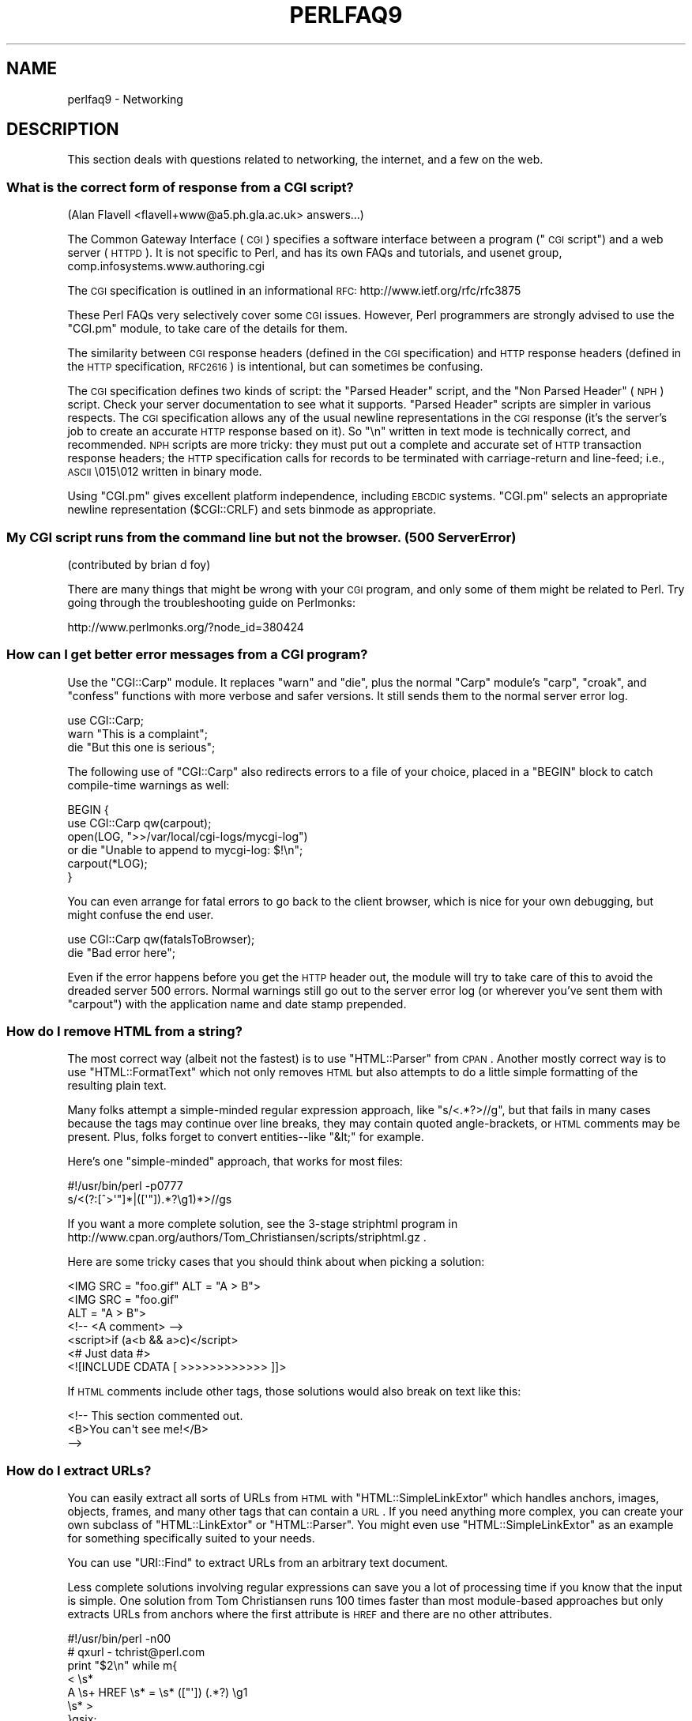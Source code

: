 .\" Automatically generated by Pod::Man 2.25 (Pod::Simple 3.16)
.\"
.\" Standard preamble:
.\" ========================================================================
.de Sp \" Vertical space (when we can't use .PP)
.if t .sp .5v
.if n .sp
..
.de Vb \" Begin verbatim text
.ft CW
.nf
.ne \\$1
..
.de Ve \" End verbatim text
.ft R
.fi
..
.\" Set up some character translations and predefined strings.  \*(-- will
.\" give an unbreakable dash, \*(PI will give pi, \*(L" will give a left
.\" double quote, and \*(R" will give a right double quote.  \*(C+ will
.\" give a nicer C++.  Capital omega is used to do unbreakable dashes and
.\" therefore won't be available.  \*(C` and \*(C' expand to `' in nroff,
.\" nothing in troff, for use with C<>.
.tr \(*W-
.ds C+ C\v'-.1v'\h'-1p'\s-2+\h'-1p'+\s0\v'.1v'\h'-1p'
.ie n \{\
.    ds -- \(*W-
.    ds PI pi
.    if (\n(.H=4u)&(1m=24u) .ds -- \(*W\h'-12u'\(*W\h'-12u'-\" diablo 10 pitch
.    if (\n(.H=4u)&(1m=20u) .ds -- \(*W\h'-12u'\(*W\h'-8u'-\"  diablo 12 pitch
.    ds L" ""
.    ds R" ""
.    ds C` ""
.    ds C' ""
'br\}
.el\{\
.    ds -- \|\(em\|
.    ds PI \(*p
.    ds L" ``
.    ds R" ''
'br\}
.\"
.\" Escape single quotes in literal strings from groff's Unicode transform.
.ie \n(.g .ds Aq \(aq
.el       .ds Aq '
.\"
.\" If the F register is turned on, we'll generate index entries on stderr for
.\" titles (.TH), headers (.SH), subsections (.SS), items (.Ip), and index
.\" entries marked with X<> in POD.  Of course, you'll have to process the
.\" output yourself in some meaningful fashion.
.ie \nF \{\
.    de IX
.    tm Index:\\$1\t\\n%\t"\\$2"
..
.    nr % 0
.    rr F
.\}
.el \{\
.    de IX
..
.\}
.\"
.\" Accent mark definitions (@(#)ms.acc 1.5 88/02/08 SMI; from UCB 4.2).
.\" Fear.  Run.  Save yourself.  No user-serviceable parts.
.    \" fudge factors for nroff and troff
.if n \{\
.    ds #H 0
.    ds #V .8m
.    ds #F .3m
.    ds #[ \f1
.    ds #] \fP
.\}
.if t \{\
.    ds #H ((1u-(\\\\n(.fu%2u))*.13m)
.    ds #V .6m
.    ds #F 0
.    ds #[ \&
.    ds #] \&
.\}
.    \" simple accents for nroff and troff
.if n \{\
.    ds ' \&
.    ds ` \&
.    ds ^ \&
.    ds , \&
.    ds ~ ~
.    ds /
.\}
.if t \{\
.    ds ' \\k:\h'-(\\n(.wu*8/10-\*(#H)'\'\h"|\\n:u"
.    ds ` \\k:\h'-(\\n(.wu*8/10-\*(#H)'\`\h'|\\n:u'
.    ds ^ \\k:\h'-(\\n(.wu*10/11-\*(#H)'^\h'|\\n:u'
.    ds , \\k:\h'-(\\n(.wu*8/10)',\h'|\\n:u'
.    ds ~ \\k:\h'-(\\n(.wu-\*(#H-.1m)'~\h'|\\n:u'
.    ds / \\k:\h'-(\\n(.wu*8/10-\*(#H)'\z\(sl\h'|\\n:u'
.\}
.    \" troff and (daisy-wheel) nroff accents
.ds : \\k:\h'-(\\n(.wu*8/10-\*(#H+.1m+\*(#F)'\v'-\*(#V'\z.\h'.2m+\*(#F'.\h'|\\n:u'\v'\*(#V'
.ds 8 \h'\*(#H'\(*b\h'-\*(#H'
.ds o \\k:\h'-(\\n(.wu+\w'\(de'u-\*(#H)/2u'\v'-.3n'\*(#[\z\(de\v'.3n'\h'|\\n:u'\*(#]
.ds d- \h'\*(#H'\(pd\h'-\w'~'u'\v'-.25m'\f2\(hy\fP\v'.25m'\h'-\*(#H'
.ds D- D\\k:\h'-\w'D'u'\v'-.11m'\z\(hy\v'.11m'\h'|\\n:u'
.ds th \*(#[\v'.3m'\s+1I\s-1\v'-.3m'\h'-(\w'I'u*2/3)'\s-1o\s+1\*(#]
.ds Th \*(#[\s+2I\s-2\h'-\w'I'u*3/5'\v'-.3m'o\v'.3m'\*(#]
.ds ae a\h'-(\w'a'u*4/10)'e
.ds Ae A\h'-(\w'A'u*4/10)'E
.    \" corrections for vroff
.if v .ds ~ \\k:\h'-(\\n(.wu*9/10-\*(#H)'\s-2\u~\d\s+2\h'|\\n:u'
.if v .ds ^ \\k:\h'-(\\n(.wu*10/11-\*(#H)'\v'-.4m'^\v'.4m'\h'|\\n:u'
.    \" for low resolution devices (crt and lpr)
.if \n(.H>23 .if \n(.V>19 \
\{\
.    ds : e
.    ds 8 ss
.    ds o a
.    ds d- d\h'-1'\(ga
.    ds D- D\h'-1'\(hy
.    ds th \o'bp'
.    ds Th \o'LP'
.    ds ae ae
.    ds Ae AE
.\}
.rm #[ #] #H #V #F C
.\" ========================================================================
.\"
.IX Title "PERLFAQ9 1"
.TH PERLFAQ9 1 "2011-12-23" "perl v5.14.2" "Perl Programmers Reference Guide"
.\" For nroff, turn off justification.  Always turn off hyphenation; it makes
.\" way too many mistakes in technical documents.
.if n .ad l
.nh
.SH "NAME"
perlfaq9 \- Networking
.SH "DESCRIPTION"
.IX Header "DESCRIPTION"
This section deals with questions related to networking, the internet,
and a few on the web.
.SS "What is the correct form of response from a \s-1CGI\s0 script?"
.IX Subsection "What is the correct form of response from a CGI script?"
(Alan Flavell <flavell+www@a5.ph.gla.ac.uk> answers...)
.PP
The Common Gateway Interface (\s-1CGI\s0) specifies a software interface between
a program (\*(L"\s-1CGI\s0 script\*(R") and a web server (\s-1HTTPD\s0). It is not specific
to Perl, and has its own FAQs and tutorials, and usenet group,
comp.infosystems.www.authoring.cgi
.PP
The \s-1CGI\s0 specification is outlined in an informational \s-1RFC:\s0
http://www.ietf.org/rfc/rfc3875
.PP
These Perl FAQs very selectively cover some \s-1CGI\s0 issues. However, Perl
programmers are strongly advised to use the \f(CW\*(C`CGI.pm\*(C'\fR module, to take care
of the details for them.
.PP
The similarity between \s-1CGI\s0 response headers (defined in the \s-1CGI\s0
specification) and \s-1HTTP\s0 response headers (defined in the \s-1HTTP\s0
specification, \s-1RFC2616\s0) is intentional, but can sometimes be confusing.
.PP
The \s-1CGI\s0 specification defines two kinds of script: the \*(L"Parsed Header\*(R"
script, and the \*(L"Non Parsed Header\*(R" (\s-1NPH\s0) script. Check your server
documentation to see what it supports. \*(L"Parsed Header\*(R" scripts are
simpler in various respects. The \s-1CGI\s0 specification allows any of the
usual newline representations in the \s-1CGI\s0 response (it's the server's
job to create an accurate \s-1HTTP\s0 response based on it). So \*(L"\en\*(R" written in
text mode is technically correct, and recommended. \s-1NPH\s0 scripts are more
tricky: they must put out a complete and accurate set of \s-1HTTP\s0
transaction response headers; the \s-1HTTP\s0 specification calls for records
to be terminated with carriage-return and line-feed; i.e., \s-1ASCII\s0 \e015\e012
written in binary mode.
.PP
Using \f(CW\*(C`CGI.pm\*(C'\fR gives excellent platform independence, including \s-1EBCDIC\s0
systems. \f(CW\*(C`CGI.pm\*(C'\fR selects an appropriate newline representation
(\f(CW$CGI::CRLF\fR) and sets binmode as appropriate.
.SS "My \s-1CGI\s0 script runs from the command line but not the browser. (500 Server Error)"
.IX Subsection "My CGI script runs from the command line but not the browser. (500 Server Error)"
(contributed by brian d foy)
.PP
There are many things that might be wrong with your \s-1CGI\s0 program, and only
some of them might be related to Perl. Try going through the troubleshooting
guide on Perlmonks:
.PP
.Vb 1
\&        http://www.perlmonks.org/?node_id=380424
.Ve
.SS "How can I get better error messages from a \s-1CGI\s0 program?"
.IX Subsection "How can I get better error messages from a CGI program?"
Use the \f(CW\*(C`CGI::Carp\*(C'\fR module.  It replaces \f(CW\*(C`warn\*(C'\fR and \f(CW\*(C`die\*(C'\fR, plus the
normal \f(CW\*(C`Carp\*(C'\fR module's \f(CW\*(C`carp\*(C'\fR, \f(CW\*(C`croak\*(C'\fR, and \f(CW\*(C`confess\*(C'\fR functions with
more verbose and safer versions.  It still sends them to the normal
server error log.
.PP
.Vb 3
\&        use CGI::Carp;
\&        warn "This is a complaint";
\&        die "But this one is serious";
.Ve
.PP
The following use of \f(CW\*(C`CGI::Carp\*(C'\fR also redirects errors to a file of your choice,
placed in a \f(CW\*(C`BEGIN\*(C'\fR block to catch compile-time warnings as well:
.PP
.Vb 6
\&        BEGIN {
\&                use CGI::Carp qw(carpout);
\&                open(LOG, ">>/var/local/cgi\-logs/mycgi\-log")
\&                        or die "Unable to append to mycgi\-log: $!\en";
\&                carpout(*LOG);
\&        }
.Ve
.PP
You can even arrange for fatal errors to go back to the client browser,
which is nice for your own debugging, but might confuse the end user.
.PP
.Vb 2
\&        use CGI::Carp qw(fatalsToBrowser);
\&        die "Bad error here";
.Ve
.PP
Even if the error happens before you get the \s-1HTTP\s0 header out, the module
will try to take care of this to avoid the dreaded server 500 errors.
Normal warnings still go out to the server error log (or wherever
you've sent them with \f(CW\*(C`carpout\*(C'\fR) with the application name and date
stamp prepended.
.SS "How do I remove \s-1HTML\s0 from a string?"
.IX Subsection "How do I remove HTML from a string?"
The most correct way (albeit not the fastest) is to use \f(CW\*(C`HTML::Parser\*(C'\fR
from \s-1CPAN\s0.  Another mostly correct
way is to use \f(CW\*(C`HTML::FormatText\*(C'\fR which not only removes \s-1HTML\s0 but also
attempts to do a little simple formatting of the resulting plain text.
.PP
Many folks attempt a simple-minded regular expression approach, like
\&\f(CW\*(C`s/<.*?>//g\*(C'\fR, but that fails in many cases because the tags
may continue over line breaks, they may contain quoted angle-brackets,
or \s-1HTML\s0 comments may be present.  Plus, folks forget to convert
entities\*(--like \f(CW\*(C`&lt;\*(C'\fR for example.
.PP
Here's one \*(L"simple-minded\*(R" approach, that works for most files:
.PP
.Vb 2
\&        #!/usr/bin/perl \-p0777
\&        s/<(?:[^>\*(Aq"]*|([\*(Aq"]).*?\eg1)*>//gs
.Ve
.PP
If you want a more complete solution, see the 3\-stage striphtml
program in
http://www.cpan.org/authors/Tom_Christiansen/scripts/striphtml.gz
\&.
.PP
Here are some tricky cases that you should think about when picking
a solution:
.PP
.Vb 1
\&        <IMG SRC = "foo.gif" ALT = "A > B">
\&
\&        <IMG SRC = "foo.gif"
\&         ALT = "A > B">
\&
\&        <!\-\- <A comment> \-\->
\&
\&        <script>if (a<b && a>c)</script>
\&
\&        <# Just data #>
\&
\&        <![INCLUDE CDATA [ >>>>>>>>>>>> ]]>
.Ve
.PP
If \s-1HTML\s0 comments include other tags, those solutions would also break
on text like this:
.PP
.Vb 3
\&        <!\-\- This section commented out.
\&                <B>You can\*(Aqt see me!</B>
\&        \-\->
.Ve
.SS "How do I extract URLs?"
.IX Subsection "How do I extract URLs?"
You can easily extract all sorts of URLs from \s-1HTML\s0 with
\&\f(CW\*(C`HTML::SimpleLinkExtor\*(C'\fR which handles anchors, images, objects,
frames, and many other tags that can contain a \s-1URL\s0.  If you need
anything more complex, you can create your own subclass of
\&\f(CW\*(C`HTML::LinkExtor\*(C'\fR or \f(CW\*(C`HTML::Parser\*(C'\fR.  You might even use
\&\f(CW\*(C`HTML::SimpleLinkExtor\*(C'\fR as an example for something specifically
suited to your needs.
.PP
You can use \f(CW\*(C`URI::Find\*(C'\fR to extract URLs from an arbitrary text document.
.PP
Less complete solutions involving regular expressions can save
you a lot of processing time if you know that the input is simple.  One
solution from Tom Christiansen runs 100 times faster than most
module-based approaches but only extracts URLs from anchors where the first
attribute is \s-1HREF\s0 and there are no other attributes.
.PP
.Vb 7
\&        #!/usr/bin/perl \-n00
\&        # qxurl \- tchrist@perl.com
\&        print "$2\en" while m{
\&                < \es*
\&                  A \es+ HREF \es* = \es* (["\*(Aq]) (.*?) \eg1
\&                \es* >
\&        }gsix;
.Ve
.SS "How do I download a file from the user's machine?  How do I open a file on another machine?"
.IX Subsection "How do I download a file from the user's machine?  How do I open a file on another machine?"
In this case, download means to use the file upload feature of \s-1HTML\s0
forms.  You allow the web surfer to specify a file to send to your web
server.  To you it looks like a download, and to the user it looks
like an upload.  No matter what you call it, you do it with what's
known as \fBmultipart/form\-data\fR encoding.  The \f(CW\*(C`CGI.pm\*(C'\fR module (which
comes with Perl as part of the Standard Library) supports this in the
\&\f(CW\*(C`start_multipart_form()\*(C'\fR method, which isn't the same as the \f(CW\*(C`startform()\*(C'\fR
method.
.PP
See the section in the \f(CW\*(C`CGI.pm\*(C'\fR documentation on file uploads for code
examples and details.
.SS "How do I make an \s-1HTML\s0 pop-up menu with Perl?"
.IX Subsection "How do I make an HTML pop-up menu with Perl?"
(contributed by brian d foy)
.PP
The \f(CW\*(C`CGI.pm\*(C'\fR module (which comes with Perl) has functions to create
the \s-1HTML\s0 form widgets. See the \f(CW\*(C`CGI.pm\*(C'\fR documentation for more
examples.
.PP
.Vb 3
\&        use CGI qw/:standard/;
\&        print header,
\&                start_html(\*(AqFavorite Animals\*(Aq),
\&
\&                start_form,
\&                        "What\*(Aqs your favorite animal? ",
\&                popup_menu(
\&                        \-name   => \*(Aqanimal\*(Aq,
\&                        \-values => [ qw( Llama Alpaca Camel Ram ) ]
\&                        ),
\&                submit,
\&
\&                end_form,
\&                end_html;
.Ve
.SS "How do I fetch an \s-1HTML\s0 file?"
.IX Subsection "How do I fetch an HTML file?"
(contributed by brian d foy)
.PP
Use the libwww-perl distribution. The \f(CW\*(C`LWP::Simple\*(C'\fR module can fetch web
resources and give their content back to you as a string:
.PP
.Vb 1
\&        use LWP::Simple qw(get);
\&
\&        my $html = get( "http://www.example.com/index.html" );
.Ve
.PP
It can also store the resource directly in a file:
.PP
.Vb 1
\&        use LWP::Simple qw(getstore);
\&
\&        getstore( "http://www.example.com/index.html", "foo.html" );
.Ve
.PP
If you need to do something more complicated, you can use
\&\f(CW\*(C`LWP::UserAgent\*(C'\fR module to create your own user-agent (e.g. browser)
to get the job done. If you want to simulate an interactive web
browser, you can use the \f(CW\*(C`WWW::Mechanize\*(C'\fR module.
.SS "How do I automate an \s-1HTML\s0 form submission?"
.IX Subsection "How do I automate an HTML form submission?"
If you are doing something complex, such as moving through many pages
and forms or a web site, you can use \f(CW\*(C`WWW::Mechanize\*(C'\fR.  See its
documentation for all the details.
.PP
If you're submitting values using the \s-1GET\s0 method, create a \s-1URL\s0 and encode
the form using the \f(CW\*(C`query_form\*(C'\fR method:
.PP
.Vb 2
\&        use LWP::Simple;
\&        use URI::URL;
\&
\&        my $url = url(\*(Aqhttp://www.perl.com/cgi\-bin/cpan_mod\*(Aq);
\&        $url\->query_form(module => \*(AqDB_File\*(Aq, readme => 1);
\&        $content = get($url);
.Ve
.PP
If you're using the \s-1POST\s0 method, create your own user agent and encode
the content appropriately.
.PP
.Vb 2
\&        use HTTP::Request::Common qw(POST);
\&        use LWP::UserAgent;
\&
\&        $ua = LWP::UserAgent\->new();
\&        my $req = POST \*(Aqhttp://www.perl.com/cgi\-bin/cpan_mod\*(Aq,
\&                                   [ module => \*(AqDB_File\*(Aq, readme => 1 ];
\&        $content = $ua\->request($req)\->as_string;
.Ve
.SS "How do I decode or create those %\-encodings on the web?"
.IX Xref "URI CGI.pm CGI URI::Escape RFC 2396"
.IX Subsection "How do I decode or create those %-encodings on the web?"
(contributed by brian d foy)
.PP
Those \f(CW\*(C`%\*(C'\fR encodings handle reserved characters in URIs, as described
in \s-1RFC\s0 2396, Section 2. This encoding replaces the reserved character
with the hexadecimal representation of the character's number from
the US-ASCII table. For instance, a colon, \f(CW\*(C`:\*(C'\fR, becomes \f(CW%3A\fR.
.PP
In \s-1CGI\s0 scripts, you don't have to worry about decoding URIs if you are
using \f(CW\*(C`CGI.pm\*(C'\fR. You shouldn't have to process the \s-1URI\s0 yourself,
either on the way in or the way out.
.PP
If you have to encode a string yourself, remember that you should
never try to encode an already-composed \s-1URI\s0. You need to escape the
components separately then put them together. To encode a string, you
can use the \f(CW\*(C`URI::Escape\*(C'\fR module. The \f(CW\*(C`uri_escape\*(C'\fR function
returns the escaped string:
.PP
.Vb 1
\&        my $original = "Colon : Hash # Percent %";
\&
\&        my $escaped = uri_escape( $original );
\&
\&        print "$escaped\en"; # \*(AqColon%20%3A%20Hash%20%23%20Percent%20%25\*(Aq
.Ve
.PP
To decode the string, use the \f(CW\*(C`uri_unescape\*(C'\fR function:
.PP
.Vb 1
\&        my $unescaped = uri_unescape( $escaped );
\&
\&        print $unescaped; # back to original
.Ve
.PP
If you wanted to do it yourself, you simply need to replace the
reserved characters with their encodings. A global substitution
is one way to do it:
.PP
.Vb 2
\&        # encode
\&        $string =~ s/([^^A\-Za\-z0\-9\e\-_.!~*\*(Aq()])/ sprintf "%%%0x", ord $1 /eg;
\&
\&        #decode
\&        $string =~ s/%([A\-Fa\-f\ed]{2})/chr hex $1/eg;
.Ve
.SS "How do I redirect to another page?"
.IX Subsection "How do I redirect to another page?"
Specify the complete \s-1URL\s0 of the destination (even if it is on the same
server). This is one of the two different kinds of \s-1CGI\s0 \*(L"Location:\*(R"
responses which are defined in the \s-1CGI\s0 specification for a Parsed Headers
script. The other kind (an absolute URLpath) is resolved internally to
the server without any \s-1HTTP\s0 redirection. The \s-1CGI\s0 specifications do not
allow relative URLs in either case.
.PP
Use of \f(CW\*(C`CGI.pm\*(C'\fR is strongly recommended.  This example shows redirection
with a complete \s-1URL\s0. This redirection is handled by the web browser.
.PP
.Vb 1
\&        use CGI qw/:standard/;
\&
\&        my $url = \*(Aqhttp://www.cpan.org/\*(Aq;
\&        print redirect($url);
.Ve
.PP
This example shows a redirection with an absolute URLpath.  This
redirection is handled by the local web server.
.PP
.Vb 2
\&        my $url = \*(Aq/CPAN/index.html\*(Aq;
\&        print redirect($url);
.Ve
.PP
But if coded directly, it could be as follows (the final \*(L"\en\*(R" is
shown separately, for clarity), using either a complete \s-1URL\s0 or
an absolute URLpath.
.PP
.Vb 2
\&        print "Location: $url\en";   # CGI response header
\&        print "\en";                 # end of headers
.Ve
.SS "How do I put a password on my web pages?"
.IX Subsection "How do I put a password on my web pages?"
To enable authentication for your web server, you need to configure
your web server.  The configuration is different for different sorts
of web servers\*(--apache does it differently from iPlanet which does
it differently from \s-1IIS\s0.  Check your web server documentation for
the details for your particular server.
.SS "How do I edit my .htpasswd and .htgroup files with Perl?"
.IX Subsection "How do I edit my .htpasswd and .htgroup files with Perl?"
The \f(CW\*(C`HTTPD::UserAdmin\*(C'\fR and \f(CW\*(C`HTTPD::GroupAdmin\*(C'\fR modules provide a
consistent \s-1OO\s0 interface to these files, regardless of how they're
stored.  Databases may be text, dbm, Berkeley \s-1DB\s0 or any database with
a \s-1DBI\s0 compatible driver.  \f(CW\*(C`HTTPD::UserAdmin\*(C'\fR supports files used by the
\&\*(L"Basic\*(R" and \*(L"Digest\*(R" authentication schemes.  Here's an example:
.PP
.Vb 4
\&        use HTTPD::UserAdmin ();
\&        HTTPD::UserAdmin
\&          \->new(DB => "/foo/.htpasswd")
\&          \->add($username => $password);
.Ve
.SS "How do I make sure users can't enter values into a form that cause my \s-1CGI\s0 script to do bad things?"
.IX Subsection "How do I make sure users can't enter values into a form that cause my CGI script to do bad things?"
(contributed by brian d foy)
.PP
You can't prevent people from sending your script bad data. Even if
you add some client-side checks, people may disable them or bypass
them completely. For instance, someone might use a module such as
\&\f(CW\*(C`LWP\*(C'\fR to access your \s-1CGI\s0 program. If you want to prevent data that
try to use \s-1SQL\s0 injection or other sorts of attacks (and you should
want to), you have to not trust any data that enter your program.
.PP
The perlsec documentation has general advice about data security.
If you are using the \f(CW\*(C`DBI\*(C'\fR module, use placeholder to fill in data.
If you are running external programs with \f(CW\*(C`system\*(C'\fR or \f(CW\*(C`exec\*(C'\fR, use
the list forms. There are many other precautions that you should take,
too many to list here, and most of them fall under the category of not
using any data that you don't intend to use. Trust no one.
.SS "How do I parse a mail header?"
.IX Subsection "How do I parse a mail header?"
For a quick-and-dirty solution, try this solution derived
from \*(L"split\*(R" in perlfunc:
.PP
.Vb 4
\&        $/ = \*(Aq\*(Aq;
\&        $header = <MSG>;
\&        $header =~ s/\en\es+/ /g;  # merge continuation lines
\&        %head = ( UNIX_FROM_LINE, split /^([\-\ew]+):\es*/m, $header );
.Ve
.PP
That solution doesn't do well if, for example, you're trying to
maintain all the Received lines.  A more complete approach is to use
the \f(CW\*(C`Mail::Header\*(C'\fR module from \s-1CPAN\s0 (part of the \f(CW\*(C`MailTools\*(C'\fR package).
.SS "How do I decode a \s-1CGI\s0 form?"
.IX Subsection "How do I decode a CGI form?"
(contributed by brian d foy)
.PP
Use the \f(CW\*(C`CGI.pm\*(C'\fR module that comes with Perl.  It's quick,
it's easy, and it actually does quite a bit of work to
ensure things happen correctly.  It handles \s-1GET\s0, \s-1POST\s0, and
\&\s-1HEAD\s0 requests, multipart forms, multivalued fields, query
string and message body combinations, and many other things
you probably don't want to think about.
.PP
It doesn't get much easier: the \f(CW\*(C`CGI.pm\*(C'\fR module automatically
parses the input and makes each value available through the
\&\f(CW\*(C`param()\*(C'\fR function.
.PP
.Vb 1
\&        use CGI qw(:standard);
\&
\&        my $total = param( \*(Aqprice\*(Aq ) + param( \*(Aqshipping\*(Aq );
\&
\&        my @items = param( \*(Aqitem\*(Aq ); # multiple values, same field name
.Ve
.PP
If you want an object-oriented approach, \f(CW\*(C`CGI.pm\*(C'\fR can do that too.
.PP
.Vb 1
\&        use CGI;
\&
\&        my $cgi = CGI\->new();
\&
\&        my $total = $cgi\->param( \*(Aqprice\*(Aq ) + $cgi\->param( \*(Aqshipping\*(Aq );
\&
\&        my @items = $cgi\->param( \*(Aqitem\*(Aq );
.Ve
.PP
You might also try \f(CW\*(C`CGI::Minimal\*(C'\fR which is a lightweight version
of the same thing.  Other CGI::* modules on \s-1CPAN\s0 might work better
for you, too.
.PP
Many people try to write their own decoder (or copy one from
another program) and then run into one of the many \*(L"gotchas\*(R"
of the task.  It's much easier and less hassle to use \f(CW\*(C`CGI.pm\*(C'\fR.
.SS "How do I check a valid mail address?"
.IX Subsection "How do I check a valid mail address?"
(partly contributed by Aaron Sherman)
.PP
This isn't as simple a question as it sounds.  There are two parts:
.PP
a) How do I verify that an email address is correctly formatted?
.PP
b) How do I verify that an email address targets a valid recipient?
.PP
Without sending mail to the address and seeing whether there's a human
on the other end to answer you, you cannot fully answer part \fIb\fR, but
either the \f(CW\*(C`Email::Valid\*(C'\fR or the \f(CW\*(C`RFC::RFC822::Address\*(C'\fR module will do
both part \fIa\fR and part \fIb\fR as far as you can in real-time.
.PP
If you want to just check part \fIa\fR to see that the address is valid
according to the mail header standard with a simple regular expression,
you can have problems, because there are deliverable addresses that
aren't \s-1RFC\-2822\s0 (the latest mail header standard) compliant, and
addresses that aren't deliverable which, are compliant.  However,  the
following will match valid \s-1RFC\-2822\s0 addresses that do not have comments,
folding whitespace, or any other obsolete or non-essential elements.
This \fIjust\fR matches the address itself:
.PP
.Vb 8
\&        my $atom       = qr{[a\-zA\-Z0\-9_!#\e$\e%&\*(Aq*+/=?\e^\`{}~|\e\-]+};
\&        my $dot_atom   = qr{$atom(?:\e.$atom)*};
\&        my $quoted     = qr{"(?:\e\e[^\er\en]|[^\e\e"])*"};
\&        my $local      = qr{(?:$dot_atom|$quoted)};
\&        my $quotedpair = qr{\e\e[\ex00\-\ex09\ex0B\-\ex0c\ex0e\-\ex7e]};
\&        my $domain_lit = qr{\e[(?:$quotedpair|[\ex21\-\ex5a\ex5e\-\ex7e])*\e]};
\&        my $domain     = qr{(?:$dot_atom|$domain_lit)};
\&        my $addr_spec  = qr{$local\e@$domain};
.Ve
.PP
Just match an address against \f(CW\*(C`/^${addr_spec}$/\*(C'\fR to see if it follows
the \s-1RFC2822\s0 specification.  However, because it is impossible to be
sure that such a correctly formed address is actually the correct way
to reach a particular person or even has a mailbox associated with it,
you must be very careful about how you use this.
.PP
Our best advice for verifying a person's mail address is to have them
enter their address twice, just as you normally do to change a
password. This usually weeds out typos. If both versions match, send
mail to that address with a personal message. If you get the message
back and they've followed your directions, you can be reasonably
assured that it's real.
.PP
A related strategy that's less open to forgery is to give them a \s-1PIN\s0
(personal \s-1ID\s0 number).  Record the address and \s-1PIN\s0 (best that it be a
random one) for later processing. In the mail you send, ask them to
include the \s-1PIN\s0 in their reply.  But if it bounces, or the message is
included via a \*(L"vacation\*(R" script, it'll be there anyway.  So it's
best to ask them to mail back a slight alteration of the \s-1PIN\s0, such as
with the characters reversed, one added or subtracted to each digit, etc.
.SS "How do I decode a \s-1MIME/BASE64\s0 string?"
.IX Subsection "How do I decode a MIME/BASE64 string?"
The \f(CW\*(C`MIME\-Base64\*(C'\fR package (available from \s-1CPAN\s0) handles this as well as
the \s-1MIME/QP\s0 encoding.  Decoding \s-1BASE64\s0 becomes as simple as:
.PP
.Vb 2
\&        use MIME::Base64;
\&        $decoded = decode_base64($encoded);
.Ve
.PP
The \f(CW\*(C`MIME\-Tools\*(C'\fR package (available from \s-1CPAN\s0) supports extraction with
decoding of \s-1BASE64\s0 encoded attachments and content directly from email
messages.
.PP
If the string to decode is short (less than 84 bytes long)
a more direct approach is to use the \f(CW\*(C`unpack()\*(C'\fR function's \*(L"u\*(R"
format after minor transliterations:
.PP
.Vb 4
\&        tr#A\-Za\-z0\-9+/##cd;                   # remove non\-base64 chars
\&        tr#A\-Za\-z0\-9+/# \-_#;                  # convert to uuencoded format
\&        $len = pack("c", 32 + 0.75*length);   # compute length byte
\&        print unpack("u", $len . $_);         # uudecode and print
.Ve
.SS "How do I return the user's mail address?"
.IX Subsection "How do I return the user's mail address?"
On systems that support getpwuid, the \f(CW$<\fR variable, and the
\&\f(CW\*(C`Sys::Hostname\*(C'\fR module (which is part of the standard perl distribution),
you can probably try using something like this:
.PP
.Vb 2
\&        use Sys::Hostname;
\&        $address = sprintf(\*(Aq%s@%s\*(Aq, scalar getpwuid($<), hostname);
.Ve
.PP
Company policies on mail address can mean that this generates addresses
that the company's mail system will not accept, so you should ask for
users' mail addresses when this matters.  Furthermore, not all systems
on which Perl runs are so forthcoming with this information as is Unix.
.PP
The \f(CW\*(C`Mail::Util\*(C'\fR module from \s-1CPAN\s0 (part of the \f(CW\*(C`MailTools\*(C'\fR package) provides a
\&\f(CW\*(C`mailaddress()\*(C'\fR function that tries to guess the mail address of the user.
It makes a more intelligent guess than the code above, using information
given when the module was installed, but it could still be incorrect.
Again, the best way is often just to ask the user.
.SS "How do I send mail?"
.IX Subsection "How do I send mail?"
Use the \f(CW\*(C`sendmail\*(C'\fR program directly:
.PP
.Vb 6
\&        open(SENDMAIL, "|/usr/lib/sendmail \-oi \-t \-odq")
\&                or die "Can\*(Aqt fork for sendmail: $!\en";
\&        print SENDMAIL <<"EOF";
\&        From: User Originating Mail <me\e@host>
\&        To: Final Destination <you\e@otherhost>
\&        Subject: A relevant subject line
\&
\&        Body of the message goes here after the blank line
\&        in as many lines as you like.
\&        EOF
\&        close(SENDMAIL)     or warn "sendmail didn\*(Aqt close nicely";
.Ve
.PP
The \fB\-oi\fR option prevents \f(CW\*(C`sendmail\*(C'\fR from interpreting a line consisting
of a single dot as \*(L"end of message\*(R".  The \fB\-t\fR option says to use the
headers to decide who to send the message to, and \fB\-odq\fR says to put
the message into the queue.  This last option means your message won't
be immediately delivered, so leave it out if you want immediate
delivery.
.PP
Alternate, less convenient approaches include calling \f(CW\*(C`mail\*(C'\fR (sometimes
called \f(CW\*(C`mailx\*(C'\fR) directly or simply opening up port 25 have having an
intimate conversation between just you and the remote \s-1SMTP\s0 daemon,
probably \f(CW\*(C`sendmail\*(C'\fR.
.PP
Or you might be able use the \s-1CPAN\s0 module \f(CW\*(C`Mail::Mailer\*(C'\fR:
.PP
.Vb 1
\&        use Mail::Mailer;
\&
\&        $mailer = Mail::Mailer\->new();
\&        $mailer\->open({ From    => $from_address,
\&                                        To      => $to_address,
\&                                        Subject => $subject,
\&                                  })
\&                or die "Can\*(Aqt open: $!\en";
\&        print $mailer $body;
\&        $mailer\->close();
.Ve
.PP
The \f(CW\*(C`Mail::Internet\*(C'\fR module uses \f(CW\*(C`Net::SMTP\*(C'\fR which is less Unix-centric than
\&\f(CW\*(C`Mail::Mailer\*(C'\fR, but less reliable.  Avoid raw \s-1SMTP\s0 commands.  There
are many reasons to use a mail transport agent like \f(CW\*(C`sendmail\*(C'\fR.  These
include queuing, \s-1MX\s0 records, and security.
.SS "How do I use \s-1MIME\s0 to make an attachment to a mail message?"
.IX Subsection "How do I use MIME to make an attachment to a mail message?"
This answer is extracted directly from the \f(CW\*(C`MIME::Lite\*(C'\fR documentation.
Create a multipart message (i.e., one with attachments).
.PP
.Vb 1
\&        use MIME::Lite;
\&
\&        ### Create a new multipart message:
\&        $msg = MIME::Lite\->new(
\&                                 From    =>\*(Aqme@myhost.com\*(Aq,
\&                                 To      =>\*(Aqyou@yourhost.com\*(Aq,
\&                                 Cc      =>\*(Aqsome@other.com, some@more.com\*(Aq,
\&                                 Subject =>\*(AqA message with 2 parts...\*(Aq,
\&                                 Type    =>\*(Aqmultipart/mixed\*(Aq
\&                                 );
\&
\&        ### Add parts (each "attach" has same arguments as "new"):
\&        $msg\->attach(Type     =>\*(AqTEXT\*(Aq,
\&                                 Data     =>"Here\*(Aqs the GIF file you wanted"
\&                                 );
\&        $msg\->attach(Type     =>\*(Aqimage/gif\*(Aq,
\&                                 Path     =>\*(Aqaaa000123.gif\*(Aq,
\&                                 Filename =>\*(Aqlogo.gif\*(Aq
\&                                 );
\&
\&        $text = $msg\->as_string;
.Ve
.PP
\&\f(CW\*(C`MIME::Lite\*(C'\fR also includes a method for sending these things.
.PP
.Vb 1
\&        $msg\->send;
.Ve
.PP
This defaults to using sendmail but can be customized to use
\&\s-1SMTP\s0 via Net::SMTP.
.SS "How do I read mail?"
.IX Subsection "How do I read mail?"
While you could use the \f(CW\*(C`Mail::Folder\*(C'\fR module from \s-1CPAN\s0 (part of the
\&\f(CW\*(C`MailFolder\*(C'\fR package) or the \f(CW\*(C`Mail::Internet\*(C'\fR module from \s-1CPAN\s0 (part
of the \f(CW\*(C`MailTools\*(C'\fR package), often a module is overkill.  Here's a
mail sorter.
.PP
.Vb 1
\&        #!/usr/bin/perl
\&
\&        my(@msgs, @sub);
\&        my $msgno = \-1;
\&        $/ = \*(Aq\*(Aq;                    # paragraph reads
\&        while (<>) {
\&                if (/^From /m) {
\&                        /^Subject:\es*(?:Re:\es*)*(.*)/mi;
\&                        $sub[++$msgno] = lc($1) || \*(Aq\*(Aq;
\&                }
\&                $msgs[$msgno] .= $_;
\&        }
\&        for my $i (sort { $sub[$a] cmp $sub[$b] || $a <=> $b } (0 .. $#msgs)) {
\&                print $msgs[$i];
\&        }
.Ve
.PP
Or more succinctly,
.PP
.Vb 6
\&        #!/usr/bin/perl \-n00
\&        # bysub2 \- awkish sort\-by\-subject
\&        BEGIN { $msgno = \-1 }
\&        $sub[++$msgno] = (/^Subject:\es*(?:Re:\es*)*(.*)/mi)[0] if /^From/m;
\&        $msg[$msgno] .= $_;
\&        END { print @msg[ sort { $sub[$a] cmp $sub[$b] || $a <=> $b } (0 .. $#msg) ] }
.Ve
.SS "How do I find out my hostname, domainname, or \s-1IP\s0 address?"
.IX Xref "hostname, domainname, IP address, host, domain, hostfqdn, inet_ntoa,
gethostbyname, Socket, Net::Domain, Sys::Hostname"
.IX Subsection "How do I find out my hostname, domainname, or IP address?"
(contributed by brian d foy)
.PP
The \f(CW\*(C`Net::Domain\*(C'\fR module, which is part of the standard distribution starting
in perl5.7.3, can get you the fully qualified domain name (\s-1FQDN\s0), the host
name, or the domain name.
.PP
.Vb 1
\&        use Net::Domain qw(hostname hostfqdn hostdomain);
\&
\&        my $host = hostfqdn();
.Ve
.PP
The \f(CW\*(C`Sys::Hostname\*(C'\fR module, included in the standard distribution since
perl5.6, can also get the hostname.
.PP
.Vb 1
\&        use Sys::Hostname;
\&
\&        $host = hostname();
.Ve
.PP
To get the \s-1IP\s0 address, you can use the \f(CW\*(C`gethostbyname\*(C'\fR built-in function
to turn the name into a number. To turn that number into the dotted octet
form (a.b.c.d) that most people expect, use the \f(CW\*(C`inet_ntoa\*(C'\fR function
from the \f(CW\*(C`Socket\*(C'\fR module, which also comes with perl.
.PP
.Vb 1
\&        use Socket;
\&
\&        my $address = inet_ntoa(
\&                scalar gethostbyname( $host || \*(Aqlocalhost\*(Aq )
\&                );
.Ve
.SS "How do I fetch a news article or the active newsgroups?"
.IX Subsection "How do I fetch a news article or the active newsgroups?"
Use the \f(CW\*(C`Net::NNTP\*(C'\fR or \f(CW\*(C`News::NNTPClient\*(C'\fR modules, both available from \s-1CPAN\s0.
This can make tasks like fetching the newsgroup list as simple as
.PP
.Vb 2
\&        perl \-MNews::NNTPClient
\&          \-e \*(Aqprint News::NNTPClient\->new\->list("newsgroups")\*(Aq
.Ve
.SS "How do I fetch/put an \s-1FTP\s0 file?"
.IX Subsection "How do I fetch/put an FTP file?"
(contributed by brian d foy)
.PP
The \f(CW\*(C`LWP\*(C'\fR family of modules (available on \s-1CPAN\s0 as the libwww-perl distribution)
can work with \s-1FTP\s0 just like it can with many other protocols. \f(CW\*(C`LWP::Simple\*(C'\fR
makes it quite easy to fetch a file:
.PP
.Vb 1
\&        use LWP::Simple;
\&
\&        my $data = get( \*(Aqftp://some.ftp.site/some/file.txt\*(Aq );
.Ve
.PP
If you want more direct or low-level control of the \s-1FTP\s0 process, you can use
the \f(CW\*(C`Net::FTP\*(C'\fR module (in the Standard Library since Perl 5.8). It's
documentation has examples showing you just how to do that.
.SS "How can I do \s-1RPC\s0 in Perl?"
.IX Subsection "How can I do RPC in Perl?"
(contributed by brian d foy)
.PP
Use one of the \s-1RPC\s0 modules you can find on \s-1CPAN\s0 (
http://search.cpan.org/search?query=RPC&mode=all ).
.SH "AUTHOR AND COPYRIGHT"
.IX Header "AUTHOR AND COPYRIGHT"
Copyright (c) 1997\-2010 Tom Christiansen, Nathan Torkington, and
other authors as noted. All rights reserved.
.PP
This documentation is free; you can redistribute it and/or modify it
under the same terms as Perl itself.
.PP
Irrespective of its distribution, all code examples in this file
are hereby placed into the public domain.  You are permitted and
encouraged to use this code in your own programs for fun
or for profit as you see fit.  A simple comment in the code giving
credit would be courteous but is not required.
